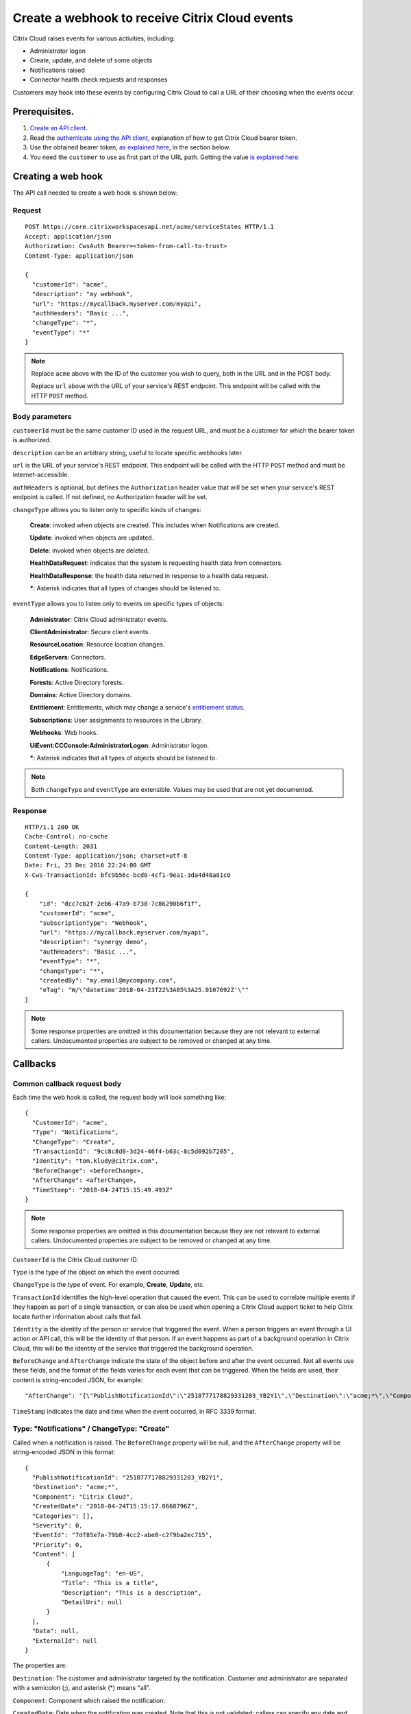 ===============================================
Create a webhook to receive Citrix Cloud events
===============================================

Citrix Cloud raises events for various activities, including:

* Administrator logon
* Create, update, and delete of some objects
* Notifications raised
* Connector health check requests and responses

Customers may hook into these events by configuring Citrix Cloud to call a URL of their choosing when the events occur.

Prerequisites.
==============

1) `Create an API client </create_api_client.html>`_.
2) Read the `authenticate using the API client </authenticate_api_client.html>`_,
   explanation of how to get Citrix Cloud bearer token.
3) Use the obtained bearer token, `as explained here </call_api_bearer_token.html>`_,
   in the section below.
4) You need the ``customer`` to use as first part of the URL path. Getting the
   value `is explained here </customer_id.html>`_.

Creating a web hook
===================

The API call needed to create a web hook is shown below:

Request
~~~~~~~
::

  POST https://core.citrixworkspacesapi.net/acme/serviceStates HTTP/1.1
  Accept: application/json
  Authorization: CwsAuth Bearer=<token-from-call-to-trust>
  Content-Type: application/json

  {
    "customerId": "acme",
    "description": "my webhook",
    "url": "https://mycallback.myserver.com/myapi",
    "authHeaders": "Basic ...",
    "changeType": "*",
    "eventType": "*"
  }

.. note::
    Replace ``acme`` above with the ID of the customer you wish to query, both in the URL and in the POST body.

    Replace ``url`` above with the URL of your service's REST endpoint.  This endpoint will be called with the HTTP ``POST`` method.

Body parameters
~~~~~~~~~~~~~~~
``customerId`` must be the same customer ID used in the request URL, and must be a customer for which the bearer token is authorized.

``description`` can be an arbitrary string, useful to locate specific webhooks later.

``url`` is the URL of your service's REST endpoint.  This endpoint will be called with the HTTP ``POST`` method and must be internet-accessible.

``authHeaders`` is optional, but defines the ``Authorization`` header value that will be set when your service's REST endpoint is called.  If not defined, no Authorization header will be set.

``changeType`` allows you to listen only to specific kinds of changes:

    **Create**: invoked when objects are created.  This includes when Notifications are created.

    **Update**: invoked when objects are updated.

    **Delete**: invoked when objects are deleted.

    **HealthDataRequest**: indicates that the system is requesting health data from connectors.

    **HealthDataResponse**: the health data returned in response to a health data request.

    **\***: Asterisk indicates that all types of changes should be listened to.

``eventType`` allows you to listen only to events on specific types of objects:

    **Administrator**: Citrix Cloud administrator events.

    **ClientAdministrator**: Secure client events.

    **ResourceLocation**: Resource location changes.

    **EdgeServers**: Connectors.

    **Notifications**: Notifications.

    **Forests**: Active Directory forests.

    **Domains**: Active Directory domains.

    **Entitlement**: Entitlements, which may change a service's `entitlement status <get_service_entitlement_status.html>`_.

    **Subscriptions**: User assignments to resources in the Library.

    **Webhooks**: Web hooks.

    **UiEvent:CCConsole:AdministratorLogon**: Administrator logon.

    **\***: Asterisk indicates that all types of objects should be listened to.

.. note:: Both ``changeType`` and ``eventType`` are extensible.  Values may be used that are not yet documented.


Response
~~~~~~~~
::

  HTTP/1.1 200 OK
  Cache-Control: no-cache
  Content-Length: 2031
  Content-Type: application/json; charset=utf-8
  Date: Fri, 23 Dec 2016 22:24:00 GMT
  X-Cws-TransactionId: bfc9b56c-bcd0-4cf1-9ea1-3da4d48a81c0

  {
      "id": "dcc7cb2f-2eb6-47a9-b738-7c86290b6f1f",
      "customerId": "acme",
      "subscriptionType": "Webhook",
      "url": "https://mycallback.myserver.com/myapi",
      "description": "synergy demo",
      "authHeaders": "Basic ...",
      "eventType": "*",
      "changeType": "*",
      "createdBy": "my.email@mycompany.com",
      "eTag": "W/\"datetime'2018-04-23T22%3A05%3A25.0107692Z'\""
  }

.. note:: Some response properties are omitted in this documentation because they are not relevant to external callers.  Undocumented properties are subject to be removed or changed at any time.



Callbacks
=========

Common callback request body
~~~~~~~~~~~~~~~~~~~~~~~~~~~~

Each time the web hook is called, the request body will look something like:

::

  {
    "CustomerId": "acme",
    "Type": "Notifications",
    "ChangeType": "Create",
    "TransactionId": "9cc8c8d0-3d24-46f4-b63c-8c5d092b7205",
    "Identity": "tom.kludy@citrix.com",
    "BeforeChange": <beforeChange>,
    "AfterChange": <afterChange>,
    "TimeStamp": "2018-04-24T15:15:49.493Z"
  }

.. note:: Some response properties are omitted in this documentation because they are not relevant to external callers.  Undocumented properties are subject to be removed or changed at any time.

``CustomerId`` is the Citrix Cloud customer ID.

``Type`` is the type of the object on which the event occurred.

``ChangeType`` is the type of event. For example, **Create**, **Update**, etc.

``TransactionId`` identifies the high-level operation that caused the event.  This can be used to correlate multiple events if they happen as part of a single transaction, or can also be used when opening a Citrix Cloud support ticket to help Citrix locate further information about calls that fail.

``Identity`` is the identity of the person or service that triggered the event.  When a person triggers an event through a UI action or API call, this will be the identity of that person.  If an event happens as part of a background operation in Citrix Cloud, this will be the identity of the service that triggered the background operation.

``BeforeChange`` and ``AfterChange`` indicate the state of the object before and after the event occurred.  Not all events use these fields, and the format of the fields varies for each event that can be triggered.  When the fields are used, their content is string-encoded JSON, for example:

::

    "AfterChange": "{\"PublishNotificationId\":\"2518777178829331203_YB2Y1\",\"Destination\":\"acme;*\",\"Component\":\"Citrix Cloud\",\"CreatedDate\":\"2018-04-24T15:15:17.0668796Z\",\"Categories\":[],\"Severity\":0,\"EventId\":\"7df85e7a-79b8-4cc2-abe0-c2f9ba2ec715\",\"Priority\":0,\"Content\":[{\"LanguageTag\":\"en-US\",\"Title\":\"This is a title\",\"Description\":\"This is a description\",\"DetailUri\":null}],\"Data\":null,\"ExternalId\":null}",


``TimeStamp`` indicates the date and time when the event occurred, in RFC 3339 format.



Type: "Notifications" / ChangeType: "Create"
~~~~~~~~~~~~~~~~~~~~~~~~~~~~~~~~~~~~~~~~~~~~

Called when a notification is raised.  The ``BeforeChange`` property will be null, and the ``AfterChange`` property will be string-encoded JSON in this format:

::

  {
    "PublishNotificationId": "2518777178829331203_YB2Y1",
    "Destination": "acme;*",
    "Component": "Citrix Cloud",
    "CreatedDate": "2018-04-24T15:15:17.0668796Z",
    "Categories": [],
    "Severity": 0,
    "EventId": "7df85e7a-79b8-4cc2-abe0-c2f9ba2ec715",
    "Priority": 0,
    "Content": [
        {
            "LanguageTag": "en-US",
            "Title": "This is a title",
            "Description": "This is a description",
            "DetailUri": null
        }
    ],
    "Data": null,
    "ExternalId": null
  }

The properties are:

``Destination``: The customer and administrator targeted by the notification.  Customer and administrator are separated with a semicolon (;), and asterisk (\*) means "all".

``Component``: Component which raised the notification.

``CreatedDate``: Date when the notification was created.  Note that this is not validated; callers can specify any date and time they like.  The ``TimeStamp`` in the outer payload may be a more accurate indicator.

``Categories``: Optional list of categories which the notification falls under.

``Severity``: Severity of the event.

    **0**: Informational.

    **1**: Success.

    **2**: Warning.

    **3**: Error.

``Priority``: Priority of the event.

    **0**: Normal.

    **1**: Low.

    **2**: High.

    **3**: Urgent.

``EventId``: ID of the event.  Note that this is not validated; callers can create multiple events with the same ID.

``Content``: The notification content.  This is an array and can contain the message in multiple languages.

Type: "UiEvent:CCConsole:AdministratorLogon" / ChangeType: "Create"
~~~~~~~~~~~~~~~~~~~~~~~~~~~~~~~~~~~~~~~~~~~~~~~~~~~~~~~~~~~~~~~~~~~

Called when an admin logs into the customer.  The ``BeforeChange`` property will be null, and the ``AfterChange`` property will be string-encoded JSON in this format:

::

  {
    "CustomerId": "acme",
    "LogonTime": "2018-04-24T21:21:42.521Z",
    "OrgId": "1487a6",
    "Principal": "joe@mycompany.com"
  }

The properties are:

``CustomerId``: The Citrix Cloud customer that the admin logged into.

``LogonTime``: The date and time the administrator logon occurred, in RFC 3339 format.

``OrgId``: The Citrix OrgID for the customer that the admin logged into.

``Principal``: The identity of the admin that logged in.  Note: this is not guaranteed to be in email format.


Comments
========

.. disqus::
